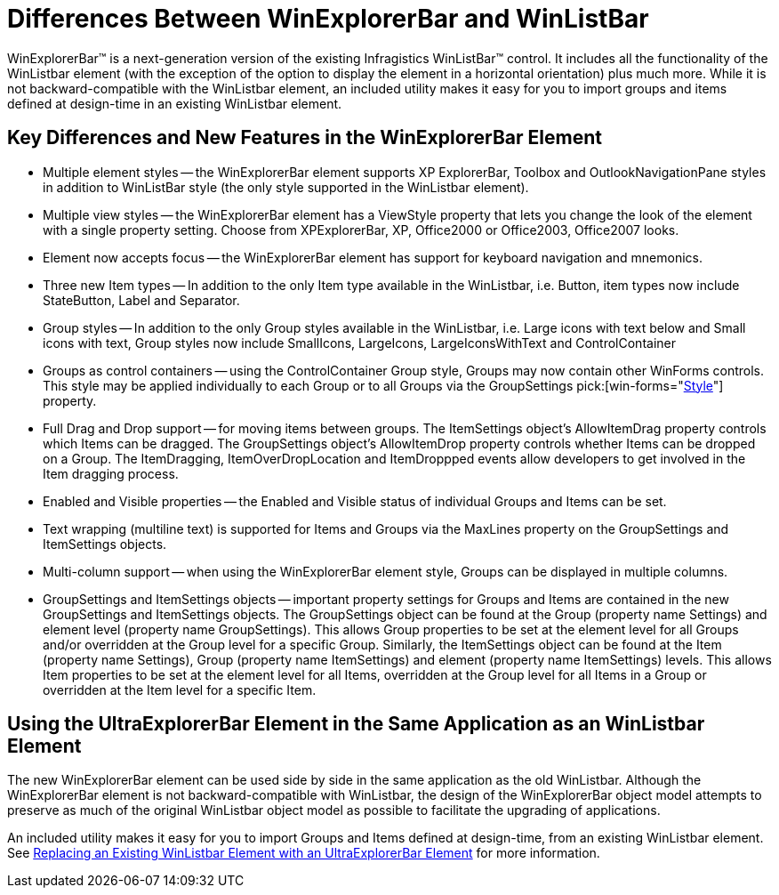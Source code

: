 ﻿////

|metadata|
{
    "name": "winexplorerbar-differences-between-winexplorerbar-and-winlistbar",
    "controlName": ["WinExplorerBar"],
    "tags": ["FAQ"],
    "guid": "{9AF4DB2A-8B79-4A77-8E29-37B829EB6056}",  
    "buildFlags": [],
    "createdOn": "2005-07-07T00:00:00Z"
}
|metadata|
////

= Differences Between WinExplorerBar and WinListBar

WinExplorerBar™ is a next-generation version of the existing Infragistics WinListBar™ control. It includes all the functionality of the WinListbar element (with the exception of the option to display the element in a horizontal orientation) plus much more. While it is not backward-compatible with the WinListbar element, an included utility makes it easy for you to import groups and items defined at design-time in an existing WinListbar element.

== Key Differences and New Features in the WinExplorerBar Element

* Multiple element styles -- the WinExplorerBar element supports XP ExplorerBar, Toolbox and OutlookNavigationPane styles in addition to WinListBar style (the only style supported in the WinListbar element).
* Multiple view styles -- the WinExplorerBar element has a ViewStyle property that lets you change the look of the element with a single property setting. Choose from XPExplorerBar, XP, Office2000 or Office2003, Office2007 looks.
* Element now accepts focus -- the WinExplorerBar element has support for keyboard navigation and mnemonics.
* Three new Item types -- In addition to the only Item type available in the WinListbar, i.e. Button, item types now include StateButton, Label and Separator.
* Group styles -- In addition to the only Group styles available in the WinListbar, i.e. Large icons with text below and Small icons with text, Group styles now include SmallIcons, LargeIcons, LargeIconsWithText and ControlContainer
* Groups as control containers -- using the ControlContainer Group style, Groups may now contain other WinForms controls. This style may be applied individually to each Group or to all Groups via the GroupSettings  pick:[win-forms="link:{ApiPlatform}win.ultrawinexplorerbar{ApiVersion}~infragistics.win.ultrawinexplorerbar.ultraexplorerbargroupsettings~style.html[Style]"]  property.
* Full Drag and Drop support -- for moving items between groups. The ItemSettings object's AllowItemDrag property controls which Items can be dragged. The GroupSettings object's AllowItemDrop property controls whether Items can be dropped on a Group. The ItemDragging, ItemOverDropLocation and ItemDroppped events allow developers to get involved in the Item dragging process.
* Enabled and Visible properties -- the Enabled and Visible status of individual Groups and Items can be set.
* Text wrapping (multiline text) is supported for Items and Groups via the MaxLines property on the GroupSettings and ItemSettings objects.
* Multi-column support -- when using the WinExplorerBar element style, Groups can be displayed in multiple columns.
* GroupSettings and ItemSettings objects -- important property settings for Groups and Items are contained in the new GroupSettings and ItemSettings objects. The GroupSettings object can be found at the Group (property name Settings) and element level (property name GroupSettings). This allows Group properties to be set at the element level for all Groups and/or overridden at the Group level for a specific Group. Similarly, the ItemSettings object can be found at the Item (property name Settings), Group (property name ItemSettings) and element (property name ItemSettings) levels. This allows Item properties to be set at the element level for all Items, overridden at the Group level for all Items in a Group or overridden at the Item level for a specific Item.

== Using the UltraExplorerBar Element in the Same Application as an WinListbar Element

The new WinExplorerBar element can be used side by side in the same application as the old WinListbar. Although the WinExplorerBar element is not backward-compatible with WinListbar, the design of the WinExplorerBar object model attempts to preserve as much of the original WinListbar object model as possible to facilitate the upgrading of applications.

An included utility makes it easy for you to import Groups and Items defined at design-time, from an existing WinListbar element. See link:winexplorerbar-replacing-winlistbar-with-winexplorerbar.html[Replacing an Existing WinListbar Element with an UltraExplorerBar Element] for more information.